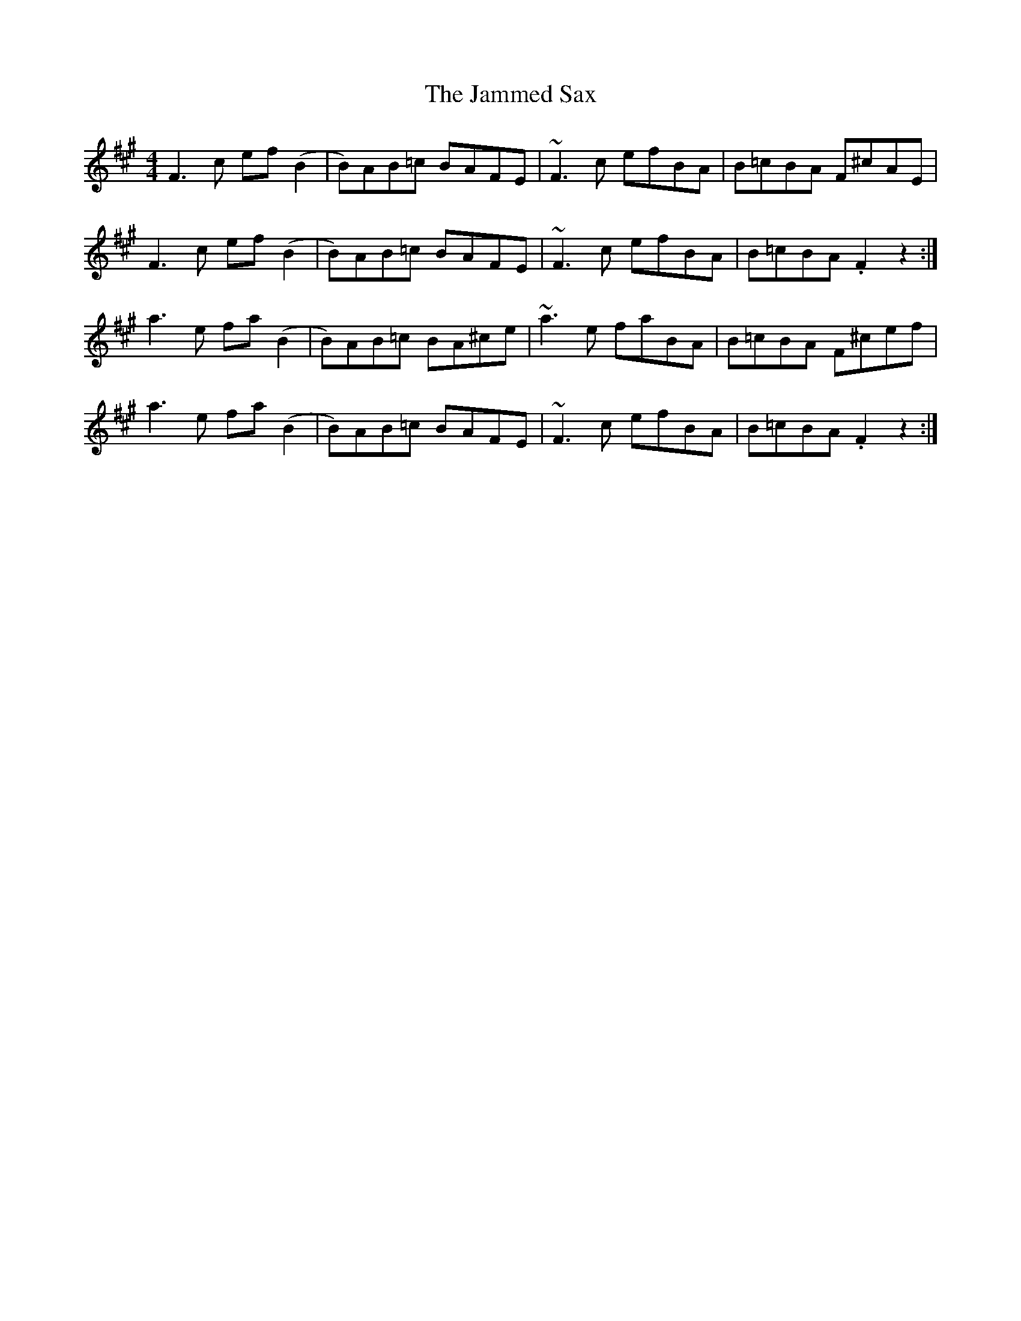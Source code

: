 X: 19599
T: Jammed Sax, The
R: reel
M: 4/4
K: Amajor
F3 c ef (B2|B)AB=c BAFE|~F3 c efBA|B=cBA F^cAE|
F3 c ef (B2|B)AB=c BAFE|~F3 c efBA|B=cBA .F2 z2:|
a3 e fa (B2|B)AB=c BA^ce|~a3 e faBA|B=cBA F^cef|
a3 e fa (B2|B)AB=c BAFE|~F3 c efBA|B=cBA .F2 z2:|

